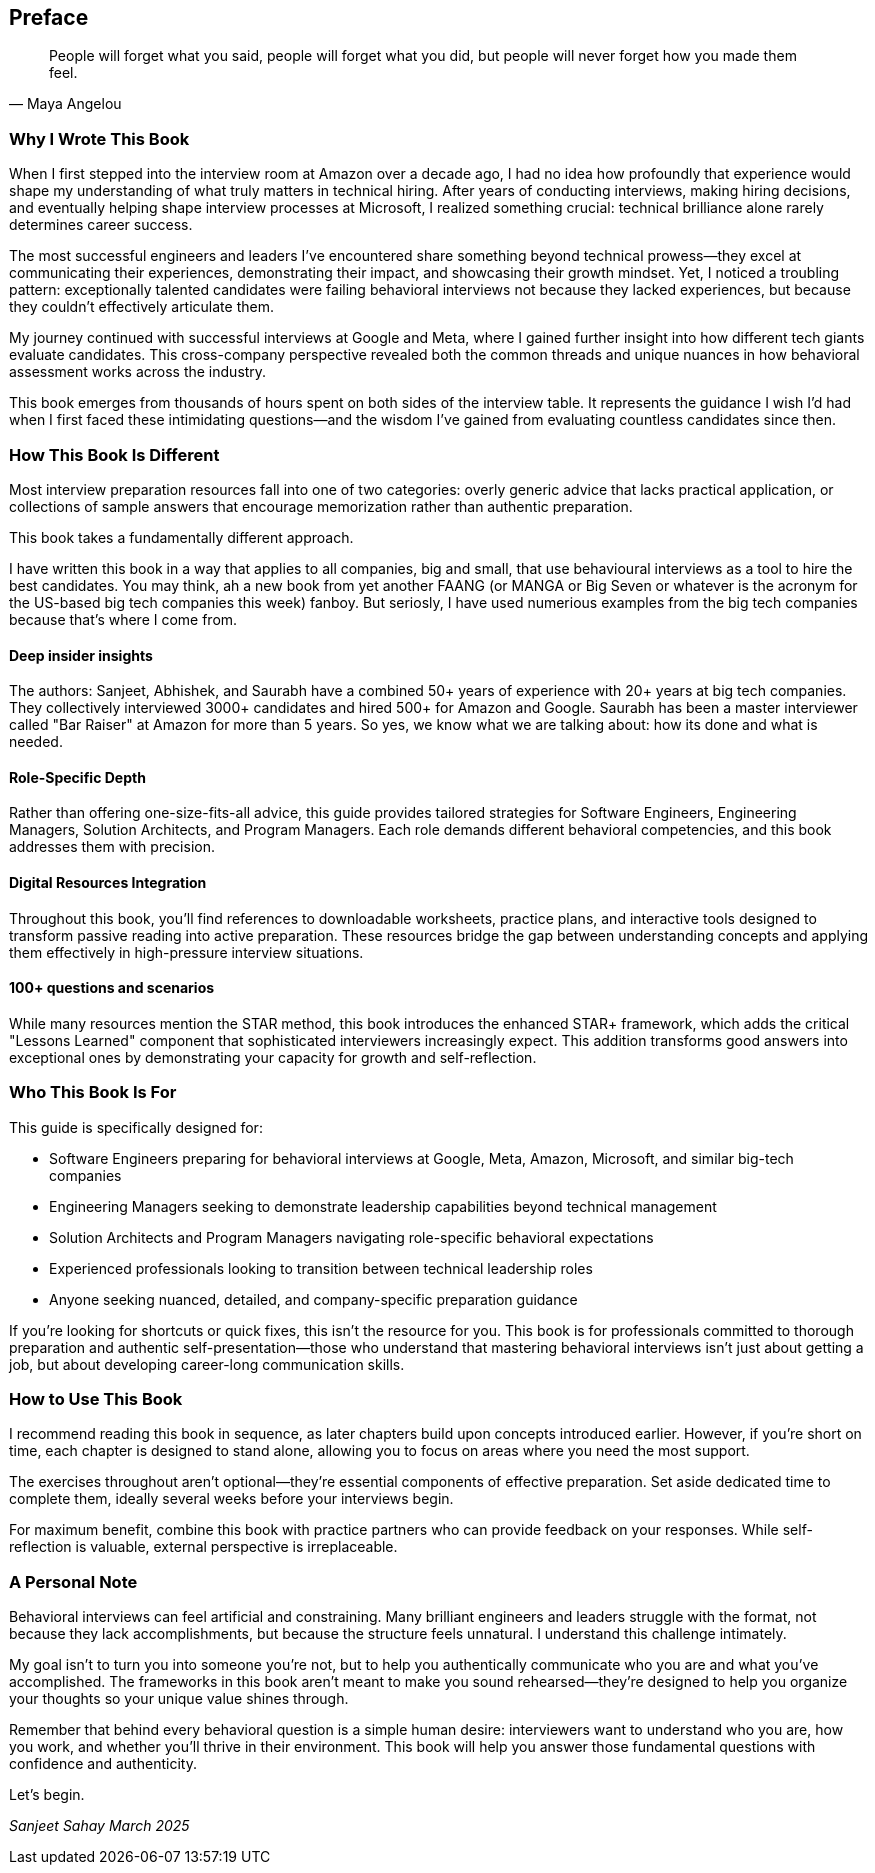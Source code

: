 [preface]
== Preface
:doctype: book
:sectnums:
:toc: left
:icons: font
:source-highlighter: highlight.js

[quote, Maya Angelou]
____
People will forget what you said, people will forget what you did, but people will never forget how you made them feel.
____

=== Why I Wrote This Book

When I first stepped into the interview room at Amazon over a decade ago, I had no idea how profoundly that experience would shape my understanding of what truly matters in technical hiring. After years of conducting interviews, making hiring decisions, and eventually helping shape interview processes at Microsoft, I realized something crucial: technical brilliance alone rarely determines career success.

The most successful engineers and leaders I've encountered share something beyond technical prowess—they excel at communicating their experiences, demonstrating their impact, and showcasing their growth mindset. Yet, I noticed a troubling pattern: exceptionally talented candidates were failing behavioral interviews not because they lacked experiences, but because they couldn't effectively articulate them.

My journey continued with successful interviews at Google and Meta, where I gained further insight into how different tech giants evaluate candidates. This cross-company perspective revealed both the common threads and unique nuances in how behavioral assessment works across the industry.

This book emerges from thousands of hours spent on both sides of the interview table. It represents the guidance I wish I'd had when I first faced these intimidating questions—and the wisdom I've gained from evaluating countless candidates since then.

=== How This Book Is Different

Most interview preparation resources fall into one of two categories: overly generic advice that lacks practical application, or collections of sample answers that encourage memorization rather than authentic preparation. 

This book takes a fundamentally different approach.

I have written this book in a way that applies to all companies, big and small, that use behavioural interviews as a tool to hire the best candidates. You may think, ah a new book from yet another FAANG (or MANGA or Big Seven or whatever is the acronym for the US-based big tech companies this week) fanboy. But seriosly, I have used numerious examples from the big tech companies because that's where I come from.

==== Deep insider insights

The authors: Sanjeet, Abhishek, and Saurabh have a combined 50+ years of experience with 20+ years at big tech companies. They collectively interviewed 3000+ candidates and hired 500+ for Amazon and Google. Saurabh has been a master interviewer called "Bar Raiser" at Amazon for more than 5 years. So yes, we know what we are talking about: how its done and what is needed.

==== Role-Specific Depth

Rather than offering one-size-fits-all advice, this guide provides tailored strategies for Software Engineers, Engineering Managers, Solution Architects, and Program Managers. Each role demands different behavioral competencies, and this book addresses them with precision.

==== Digital Resources Integration

Throughout this book, you'll find references to downloadable worksheets, practice plans, and interactive tools designed to transform passive reading into active preparation. These resources bridge the gap between understanding concepts and applying them effectively in high-pressure interview situations.

==== 100+ questions and scenarios

While many resources mention the STAR method, this book introduces the enhanced STAR+ framework, which adds the critical "Lessons Learned" component that sophisticated interviewers increasingly expect. This addition transforms good answers into exceptional ones by demonstrating your capacity for growth and self-reflection.

=== Who This Book Is For

This guide is specifically designed for:

* Software Engineers preparing for behavioral interviews at Google, Meta, Amazon, Microsoft, and similar big-tech companies
* Engineering Managers seeking to demonstrate leadership capabilities beyond technical management
* Solution Architects and Program Managers navigating role-specific behavioral expectations
* Experienced professionals looking to transition between technical leadership roles
* Anyone seeking nuanced, detailed, and company-specific preparation guidance

If you're looking for shortcuts or quick fixes, this isn't the resource for you. This book is for professionals committed to thorough preparation and authentic self-presentation—those who understand that mastering behavioral interviews isn't just about getting a job, but about developing career-long communication skills.

=== How to Use This Book

I recommend reading this book in sequence, as later chapters build upon concepts introduced earlier. However, if you're short on time, each chapter is designed to stand alone, allowing you to focus on areas where you need the most support.

The exercises throughout aren't optional—they're essential components of effective preparation. Set aside dedicated time to complete them, ideally several weeks before your interviews begin.

For maximum benefit, combine this book with practice partners who can provide feedback on your responses. While self-reflection is valuable, external perspective is irreplaceable.

=== A Personal Note

Behavioral interviews can feel artificial and constraining. Many brilliant engineers and leaders struggle with the format, not because they lack accomplishments, but because the structure feels unnatural. I understand this challenge intimately.

My goal isn't to turn you into someone you're not, but to help you authentically communicate who you are and what you've accomplished. The frameworks in this book aren't meant to make you sound rehearsed—they're designed to help you organize your thoughts so your unique value shines through.

Remember that behind every behavioral question is a simple human desire: interviewers want to understand who you are, how you work, and whether you'll thrive in their environment. This book will help you answer those fundamental questions with confidence and authenticity.

Let's begin.

[.text-right]
_Sanjeet Sahay_
_March 2025_
